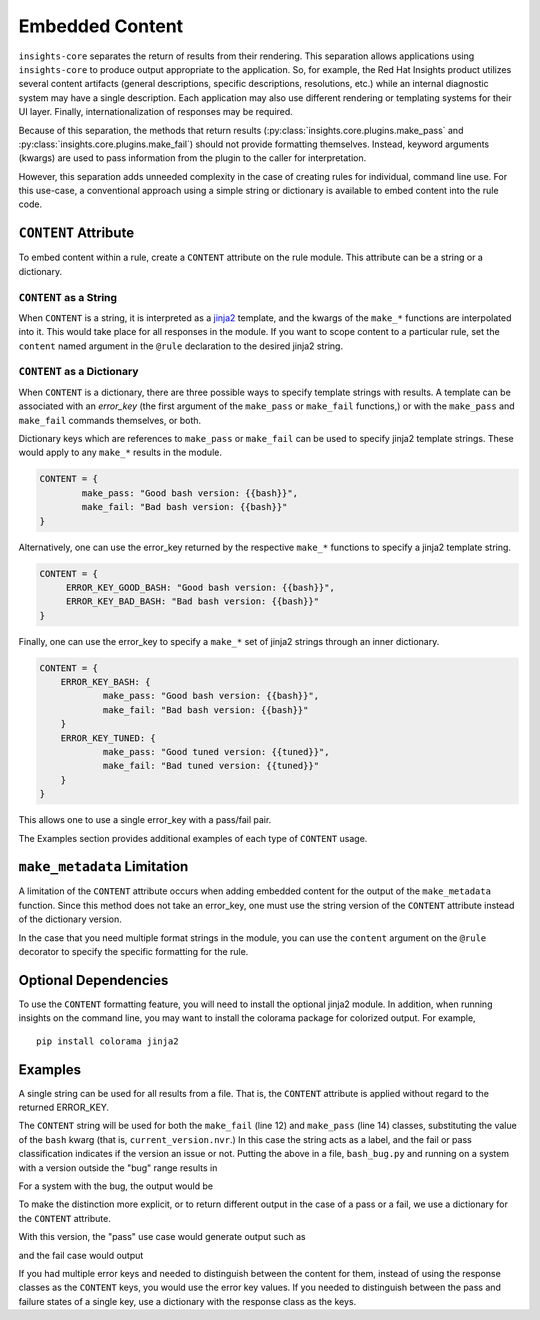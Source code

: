################
Embedded Content
################

``insights-core`` separates the return of results from their rendering.
This separation allows applications using ``insights-core`` to produce
output appropriate to the application.  So, for example, the Red Hat
Insights product utilizes several content artifacts (general
descriptions, specific descriptions, resolutions, etc.) while an
internal diagnostic system may have a single description.  Each
application may also use different rendering or templating systems for
their UI layer.  Finally, internationalization of responses may be
required.

Because of this separation, the methods that return results
(:py:class:`insights.core.plugins.make_pass` and
:py:class:`insights.core.plugins.make_fail`) should not provide
formatting themselves.  Instead, keyword arguments (kwargs) are used to
pass information from the plugin to the caller for interpretation.

However, this separation adds unneeded complexity in the case of
creating rules for individual, command line use.  For this use-case, a
conventional approach using a simple string or dictionary is available
to embed content into the rule code.

``CONTENT`` Attribute
=====================

To embed content within a rule, create a ``CONTENT`` attribute on the
rule module.  This attribute can be a string or a dictionary.

``CONTENT`` as a String
-----------------------

When ``CONTENT`` is a string, it is interpreted as a `jinja2
<http://jinja.pocoo.org/docs/2.10/>`_ template, and the kwargs of the
``make_*`` functions are interpolated into it.  This would take place
for all responses in the module. If you want to scope content to a
particular rule, set the ``content`` named argument in the ``@rule``
declaration to the desired jinja2 string.

``CONTENT`` as a Dictionary
---------------------------

When ``CONTENT`` is a dictionary, there are three possible ways to
specify template strings with results.  A template can be associated with
an *error_key* (the first argument of the ``make_pass`` or ``make_fail``
functions,) or with the ``make_pass`` and ``make_fail`` commands
themselves, or both.

Dictionary keys which are references to ``make_pass`` or ``make_fail``
can be used to specify jinja2 template strings.  These would apply to
any ``make_*`` results in the module.

.. code-block:: python

    CONTENT = {
            make_pass: "Good bash version: {{bash}}",
            make_fail: "Bad bash version: {{bash}}"
    }

Alternatively, one can use the error_key returned by the respective
``make_*`` functions to specify a jinja2 template string.

.. code-block:: python

    CONTENT = {
         ERROR_KEY_GOOD_BASH: "Good bash version: {{bash}}",
         ERROR_KEY_BAD_BASH: "Bad bash version: {{bash}}"
    }

Finally, one can use the error_key to specify a ``make_*`` set of jinja2
strings through an inner dictionary.

.. code-block:: python

    CONTENT = {
        ERROR_KEY_BASH: {
                make_pass: "Good bash version: {{bash}}",
                make_fail: "Bad bash version: {{bash}}"
        }
        ERROR_KEY_TUNED: {
                make_pass: "Good tuned version: {{tuned}}",
                make_fail: "Bad tuned version: {{tuned}}"
        }
    }

This allows one to use a single error_key with a pass/fail pair.

The Examples section provides additional examples of each type of
``CONTENT`` usage.

``make_metadata`` Limitation
============================

A limitation of the ``CONTENT`` attribute occurs when adding embedded
content for the output of the ``make_metadata`` function.  Since this
method does not take an error_key, one must use the string version of
the ``CONTENT`` attribute instead of the dictionary version.

In the case that you need multiple format strings in the module, you can
use the ``content`` argument on the ``@rule`` decorator to specify the
specific formatting for the rule.

Optional Dependencies
=====================

To use the ``CONTENT`` formatting feature, you will need to install the
optional jinja2 module.  In addition, when running insights on the
command line, you may want to install the colorama package for colorized
output. For example, ::

    pip install colorama jinja2

Examples
========

A single string can be used for all results from a file.  That is, the
``CONTENT`` attribute is applied without regard to the returned ERROR_KEY. 

.. code-block:: python
   :linenos:

    from insights import rule, make_pass, make_fail
    from insights.parsers.installed_rpms import InstalledRpm, InstalledRpms

    CONTENT = "Bash Bug Check: {{bash}}"

    @rule(InstalledRpms)
    def check_bash_bug(rpms):
        bug_version = InstalledRpm.from_package('bash-4.4.14-1.any')
        fix_version = InstalledRpm.from_package('bash-4.4.18-1.any')
        current_version = rpms.get_max('bash')
        if bug_version <= current_version < fix_version:
            return make_fail('BASH_BUG', bash=current_version.nvr)
        else:
            return make_pass('BASH_BUG', bash=current_version.nvr)

The ``CONTENT`` string will be used for both the ``make_fail`` (line 12)
and ``make_pass`` (line 14) classes, substituting the value of the
``bash`` kwarg (that is, ``current_version.nvr``.) In this case the
string acts as a label, and the fail or pass classification indicates if
the version an issue or not.  Putting the above in a file,
``bash_bug.py`` and running on a system with a version outside the "bug"
range results in

.. code-block:: bash
   :linenos:

    % insights-run -p bash_bug
    ---------
    Progress:
    ---------
    P

    ---------------
    Rules Executed
    ---------------
    bash_bug.check_bash_bug - [PASS]
    -----------------------------------------
    Bash Bug Check: bash-4.4.23-1.fc28

    ...

For a system with the bug, the output would be

.. code-block:: bash
   :linenos:

    % insights-run -p bash_bug
    ---------
    Progress:
    ---------
    R

    ---------------
    Rules Executed
    ---------------
    bash_bug.check_bash_bug - [FAIL]
    -----------------------------------------
    Bash Bug Check: bash-4.4.15-1.fc28

    ...

To make the distinction more explicit, or to return different output in the case
of a pass or a fail, we use a dictionary for the ``CONTENT`` attribute.

.. code-block:: python
   :linenos:

    from insights import rule, make_pass, make_fail
    from insights.parsers.installed_rpms import InstalledRpm, InstalledRpms

    CONTENT = {
        make_fail: "Bash bug found! Version: {{bash}}",
        make_pass: "Bash bug not found: {{bash}}."
    }

    @rule(InstalledRpms)
    def check_bash_bug(rpms):
        bug_version = InstalledRpm.from_package('bash-4.4.14-1.any')
        fix_version = InstalledRpm.from_package('bash-4.4.18-1.any')
        current_version = rpms.get_max('bash')
        if bug_version <= current_version < fix_version:
            return make_fail('BASH_BUG', bash=current_version.nvr)
        else:
            return make_pass('BASH_BUG', bash=current_version.nvr)

With this version, the "pass" use case would generate output such as

.. code-block:: bash
   :linenos:

    % insights-run -p bash_bug
    ---------
    Progress:
    ---------
    P

    ---------------
    Rules Executed
    ---------------
    bash_bug.check_bash_bug - [PASS]
    -----------------------------------------
    Bash bug not found: bash-4.4.23-1.fc28.

    ...

and the fail case would output

.. code-block:: bash
   :linenos:

    % insights-run -p bash_bug
    ---------
    Progress:
    ---------
    R

    ---------------
    Rules Executed
    ---------------
    bash_bug.check_bash_bug - [FAIL]
    -----------------------------------------
    Bash bug found! Version: bash-4.4.15-1.fc28.
    
    ...

If you had multiple error keys and needed to distinguish between the content for
them, instead of using the response classes as the ``CONTENT`` keys, you would
use the error key values. If you needed to distinguish between the pass and
failure states of a single key, use a dictionary with the response class as the
keys.

.. code-block:: python
   :linenos:

    from insights import rule, make_pass, make_fail
    from insights.parsers.installed_rpms import InstalledRpm, InstalledRpms

    CONTENT = {
        # for any response with error key of 'SUPER_BASH_BUG'
        'SUPER_BASH_BUG': "Super Bash bug found! Version: {{bash}}",

        # distinguish between the response types of the 'BASH_BUG' error key.
        'BASH_BUG': {
            make_fail:"Bash bug found! Version: {{bash}}",
            make_pass: "Bash bug not found! Version: {{bash}}"
        }
    }

    @rule(InstalledRpms)
    def check_bash_bug(rpms):
        super_bug_version = InstalledRpm.from_package('bash-4.4.12-1.any')
        bug_version = InstalledRpm.from_package('bash-4.4.14-1.any')
        fix_version = InstalledRpm.from_package('bash-4.4.18-1.any')
        current_version = rpms.get_max('bash')
        if super_bug_version == current_version:
            return make_fail('SUPER_BASH_BUG', bash=current_version.nvr)

        if bug_version <= current_version < fix_version:
            return make_fail('BASH_BUG', bash=current_version.nvr)
        else:
            return make_pass('BASH_BUG', bash=current_version.nvr)
